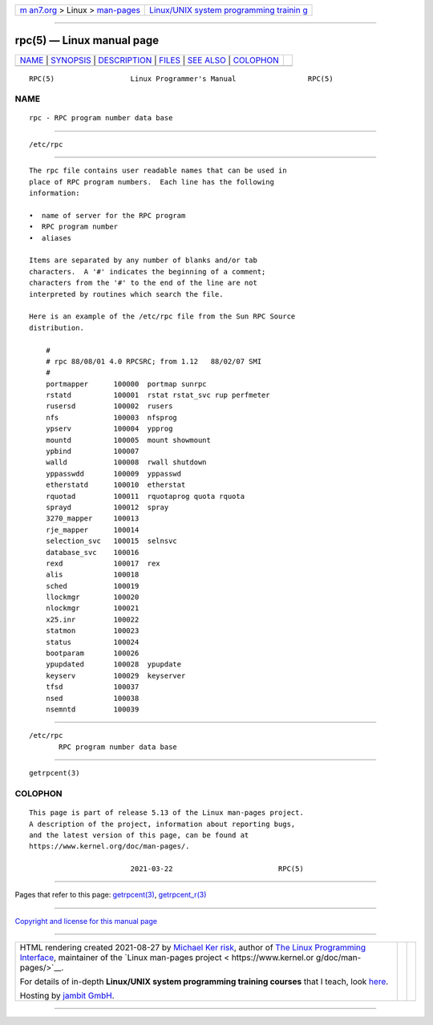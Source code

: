 .. container:: page-top

.. container:: nav-bar

   +----------------------------------+----------------------------------+
   | `m                               | `Linux/UNIX system programming   |
   | an7.org <../../../index.html>`__ | trainin                          |
   | > Linux >                        | g <http://man7.org/training/>`__ |
   | `man-pages <../index.html>`__    |                                  |
   +----------------------------------+----------------------------------+

--------------

rpc(5) — Linux manual page
==========================

+-----------------------------------+-----------------------------------+
| `NAME <#NAME>`__ \|               |                                   |
| `SYNOPSIS <#SYNOPSIS>`__ \|       |                                   |
| `DESCRIPTION <#DESCRIPTION>`__ \| |                                   |
| `FILES <#FILES>`__ \|             |                                   |
| `SEE ALSO <#SEE_ALSO>`__ \|       |                                   |
| `COLOPHON <#COLOPHON>`__          |                                   |
+-----------------------------------+-----------------------------------+
| .. container:: man-search-box     |                                   |
+-----------------------------------+-----------------------------------+

::

   RPC(5)                  Linux Programmer's Manual                 RPC(5)

NAME
-------------------------------------------------

::

          rpc - RPC program number data base


---------------------------------------------------------

::

          /etc/rpc


---------------------------------------------------------------

::

          The rpc file contains user readable names that can be used in
          place of RPC program numbers.  Each line has the following
          information:

          •  name of server for the RPC program
          •  RPC program number
          •  aliases

          Items are separated by any number of blanks and/or tab
          characters.  A '#' indicates the beginning of a comment;
          characters from the '#' to the end of the line are not
          interpreted by routines which search the file.

          Here is an example of the /etc/rpc file from the Sun RPC Source
          distribution.

              #
              # rpc 88/08/01 4.0 RPCSRC; from 1.12   88/02/07 SMI
              #
              portmapper      100000  portmap sunrpc
              rstatd          100001  rstat rstat_svc rup perfmeter
              rusersd         100002  rusers
              nfs             100003  nfsprog
              ypserv          100004  ypprog
              mountd          100005  mount showmount
              ypbind          100007
              walld           100008  rwall shutdown
              yppasswdd       100009  yppasswd
              etherstatd      100010  etherstat
              rquotad         100011  rquotaprog quota rquota
              sprayd          100012  spray
              3270_mapper     100013
              rje_mapper      100014
              selection_svc   100015  selnsvc
              database_svc    100016
              rexd            100017  rex
              alis            100018
              sched           100019
              llockmgr        100020
              nlockmgr        100021
              x25.inr         100022
              statmon         100023
              status          100024
              bootparam       100026
              ypupdated       100028  ypupdate
              keyserv         100029  keyserver
              tfsd            100037
              nsed            100038
              nsemntd         100039


---------------------------------------------------

::

          /etc/rpc
                 RPC program number data base


---------------------------------------------------------

::

          getrpcent(3)

COLOPHON
---------------------------------------------------------

::

          This page is part of release 5.13 of the Linux man-pages project.
          A description of the project, information about reporting bugs,
          and the latest version of this page, can be found at
          https://www.kernel.org/doc/man-pages/.

                                  2021-03-22                         RPC(5)

--------------

Pages that refer to this page:
`getrpcent(3) <../man3/getrpcent.3.html>`__, 
`getrpcent_r(3) <../man3/getrpcent_r.3.html>`__

--------------

`Copyright and license for this manual
page <../man5/rpc.5.license.html>`__

--------------

.. container:: footer

   +-----------------------+-----------------------+-----------------------+
   | HTML rendering        |                       | |Cover of TLPI|       |
   | created 2021-08-27 by |                       |                       |
   | `Michael              |                       |                       |
   | Ker                   |                       |                       |
   | risk <https://man7.or |                       |                       |
   | g/mtk/index.html>`__, |                       |                       |
   | author of `The Linux  |                       |                       |
   | Programming           |                       |                       |
   | Interface <https:     |                       |                       |
   | //man7.org/tlpi/>`__, |                       |                       |
   | maintainer of the     |                       |                       |
   | `Linux man-pages      |                       |                       |
   | project <             |                       |                       |
   | https://www.kernel.or |                       |                       |
   | g/doc/man-pages/>`__. |                       |                       |
   |                       |                       |                       |
   | For details of        |                       |                       |
   | in-depth **Linux/UNIX |                       |                       |
   | system programming    |                       |                       |
   | training courses**    |                       |                       |
   | that I teach, look    |                       |                       |
   | `here <https://ma     |                       |                       |
   | n7.org/training/>`__. |                       |                       |
   |                       |                       |                       |
   | Hosting by `jambit    |                       |                       |
   | GmbH                  |                       |                       |
   | <https://www.jambit.c |                       |                       |
   | om/index_en.html>`__. |                       |                       |
   +-----------------------+-----------------------+-----------------------+

--------------

.. container:: statcounter

   |Web Analytics Made Easy - StatCounter|

.. |Cover of TLPI| image:: https://man7.org/tlpi/cover/TLPI-front-cover-vsmall.png
   :target: https://man7.org/tlpi/
.. |Web Analytics Made Easy - StatCounter| image:: https://c.statcounter.com/7422636/0/9b6714ff/1/
   :class: statcounter
   :target: https://statcounter.com/
